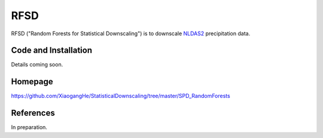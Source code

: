 ##########
RFSD
##########

RFSD ("Random Forests for Statistical Downscaling") is to downscale `NLDAS2
<http://ldas.gsfc.nasa.gov/nldas/NLDAS2forcing.php>`_ precipitation data.

Code and Installation
=============
Details coming soon.

Homepage
=============
https://github.com/XiaogangHe/StatisticalDownscaling/tree/master/SPD_RandomForests

References
=============
In preparation.
